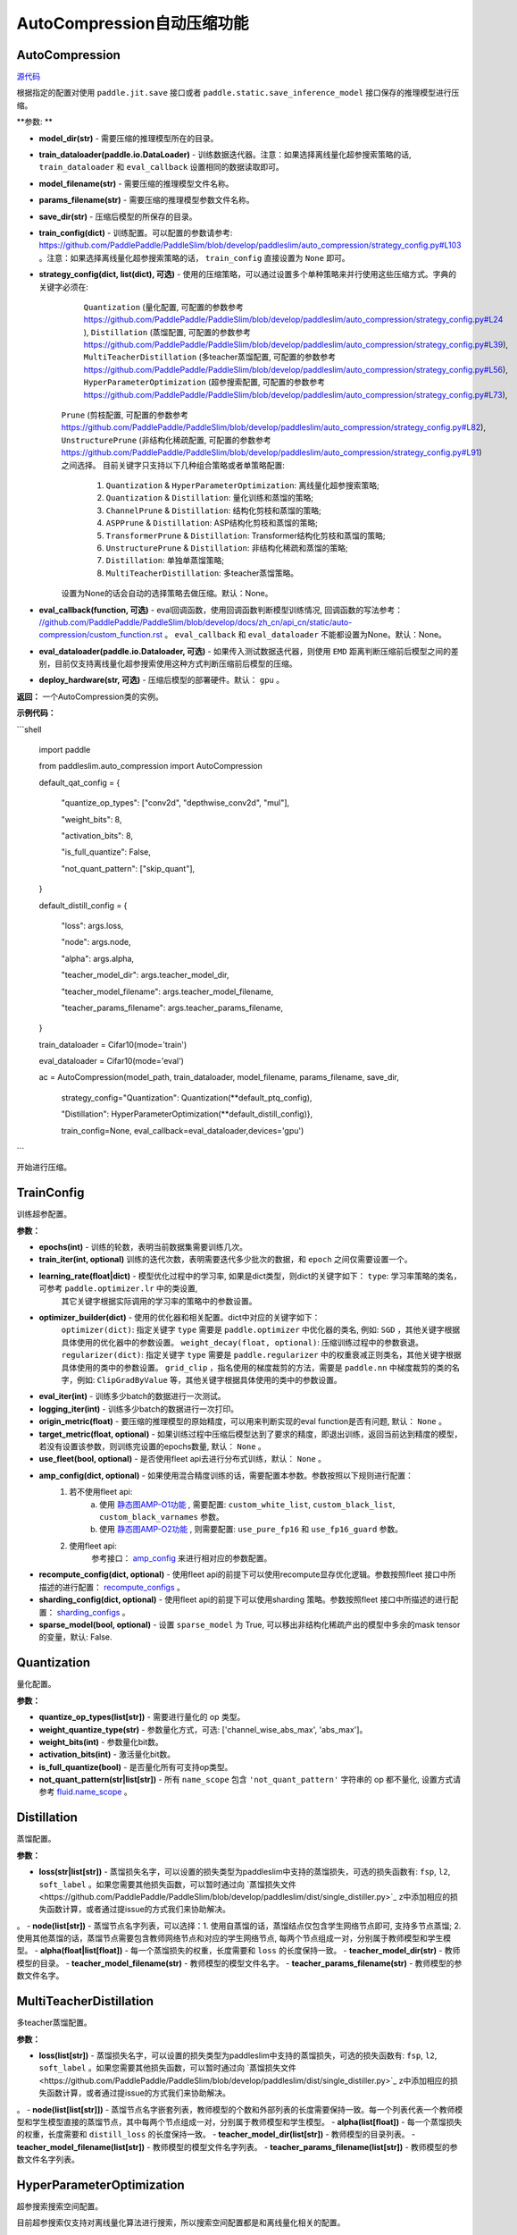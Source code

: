 AutoCompression自动压缩功能
==========

AutoCompression
---------------
.. py:class:: paddleslim.auto_compression.AutoCompression(model_dir, train_dataloader, model_filename, params_filename, save_dir, strategy_config, train_config, eval_callback, devices='gpu')

`源代码 <https://github.com/PaddlePaddle/PaddleSlim/blob/develop/paddleslim/auto_compression/auto_compression.py#L49>`_

根据指定的配置对使用 ``paddle.jit.save`` 接口或者 ``paddle.static.save_inference_model`` 接口保存的推理模型进行压缩。

**参数: **

- **model_dir(str)** - 需要压缩的推理模型所在的目录。
- **train_dataloader(paddle.io.DataLoader)** - 训练数据迭代器。注意：如果选择离线量化超参搜索策略的话, ``train_dataloader`` 和 ``eval_callback`` 设置相同的数据读取即可。
- **model_filename(str)** - 需要压缩的推理模型文件名称。
- **params_filename(str)** - 需要压缩的推理模型参数文件名称。
- **save_dir(str)** - 压缩后模型的所保存的目录。
- **train_config(dict)** - 训练配置。可以配置的参数请参考: `<https://github.com/PaddlePaddle/PaddleSlim/blob/develop/paddleslim/auto_compression/strategy_config.py#L103>`_ 。注意：如果选择离线量化超参搜索策略的话， ``train_config`` 直接设置为 ``None`` 即可。
- **strategy_config(dict, list(dict), 可选)** - 使用的压缩策略，可以通过设置多个单种策略来并行使用这些压缩方式。字典的关键字必须在: 
             ``Quantization`` (量化配置, 可配置的参数参考 `<https://github.com/PaddlePaddle/PaddleSlim/blob/develop/paddleslim/auto_compression/strategy_config.py#L24>`_ ), 
             ``Distillation`` (蒸馏配置, 可配置的参数参考 `<https://github.com/PaddlePaddle/PaddleSlim/blob/develop/paddleslim/auto_compression/strategy_config.py#L39>`_), 
             ``MultiTeacherDistillation`` (多teacher蒸馏配置, 可配置的参数参考 `<https://github.com/PaddlePaddle/PaddleSlim/blob/develop/paddleslim/auto_compression/strategy_config.py#L56>`_), 
             ``HyperParameterOptimization`` (超参搜索配置, 可配置的参数参考 `<https://github.com/PaddlePaddle/PaddleSlim/blob/develop/paddleslim/auto_compression/strategy_config.py#L73>`_), 
            ``Prune`` (剪枝配置, 可配置的参数参考 `<https://github.com/PaddlePaddle/PaddleSlim/blob/develop/paddleslim/auto_compression/strategy_config.py#L82>`_), 
            ``UnstructurePrune`` (非结构化稀疏配置, 可配置的参数参考 `<https://github.com/PaddlePaddle/PaddleSlim/blob/develop/paddleslim/auto_compression/strategy_config.py#L91>`_) 之间选择。
            目前关键字只支持以下几种组合策略或者单策略配置:
                         1) ``Quantization`` & ``HyperParameterOptimization``: 离线量化超参搜索策略;
                         2) ``Quantization`` & ``Distillation``: 量化训练和蒸馏的策略;
                         3) ``ChannelPrune`` & ``Distillation``: 结构化剪枝和蒸馏的策略;
                         4) ``ASPPrune`` & ``Distillation``: ASP结构化剪枝和蒸馏的策略;
                         5) ``TransformerPrune`` & ``Distillation``: Transformer结构化剪枝和蒸馏的策略;
                         6) ``UnstructurePrune`` & ``Distillation``: 非结构化稀疏和蒸馏的策略;
                         7) ``Distillation``: 单独单蒸馏策略;
                         8) ``MultiTeacherDistillation``: 多teacher蒸馏策略。
            设置为None的话会自动的选择策略去做压缩。默认：None。
- **eval_callback(function, 可选)** - eval回调函数，使用回调函数判断模型训练情况, 回调函数的写法参考： `<//github.com/PaddlePaddle/PaddleSlim/blob/develop/docs/zh_cn/api_cn/static/auto-compression/custom_function.rst>`_ 。 ``eval_callback`` 和 ``eval_dataloader`` 不能都设置为None。默认：None。
- **eval_dataloader(paddle.io.Dataloader, 可选)** - 如果传入测试数据迭代器，则使用 ``EMD`` 距离判断压缩前后模型之间的差别，目前仅支持离线量化超参搜索使用这种方式判断压缩前后模型的压缩。
- **deploy_hardware(str, 可选)** - 压缩后模型的部署硬件。默认： ``gpu`` 。

**返回：** 一个AutoCompression类的实例。

**示例代码：**

```shell

   import paddle

   from paddleslim.auto_compression import AutoCompression

   default_qat_config = {

       "quantize_op_types": ["conv2d", "depthwise_conv2d", "mul"],

       "weight_bits": 8,

       "activation_bits": 8,

       "is_full_quantize": False,

       "not_quant_pattern": ["skip_quant"],

   }

   default_distill_config = {

       "loss": args.loss,

       "node": args.node,

       "alpha": args.alpha,

       "teacher_model_dir": args.teacher_model_dir,

       "teacher_model_filename": args.teacher_model_filename,

       "teacher_params_filename": args.teacher_params_filename,

   }

   train_dataloader = Cifar10(mode='train')

   eval_dataloader = Cifar10(mode='eval')

   ac = AutoCompression(model_path, train_dataloader, model_filename, params_filename, save_dir, \

                        strategy_config="Quantization": Quantization(**default_ptq_config), 

                        "Distillation": HyperParameterOptimization(**default_distill_config)}, \

                        train_config=None, eval_callback=eval_dataloader,devices='gpu')

```
 

.. py:method:: paddleslim.auto_compression.AutoCompression.compress()

开始进行压缩。


TrainConfig
----------

训练超参配置。

**参数：**

- **epochs(int)** - 训练的轮数，表明当前数据集需要训练几次。
- **train_iter(int, optional)** 训练的迭代次数，表明需要迭代多少批次的数据，和 ``epoch`` 之间仅需要设置一个。
- **learning_rate(float|dict)** - 模型优化过程中的学习率, 如果是dict类型，则dict的关键字如下： ``type``: 学习率策略的类名，可参考 ``paddle.optimizer.lr`` 中的类设置,
                                  其它关键字根据实际调用的学习率的策略中的参数设置。
- **optimizer_builder(dict)** - 使用的优化器和相关配置。dict中对应的关键字如下：
                        ``optimizer(dict)``: 指定关键字 ``type`` 需要是 ``paddle.optimizer`` 中优化器的类名, 例如: ``SGD`` ，其他关键字根据具体使用的优化器中的参数设置。
                        ``weight_decay(float, optional)``: 压缩训练过程中的参数衰退。
                        ``regularizer(dict)``: 指定关键字 ``type`` 需要是 ``paddle.regularizer`` 中的权重衰减正则类名，其他关键字根据具体使用的类中的参数设置。
                        ``grid_clip`` ，指名使用的梯度裁剪的方法，需要是 ``paddle.nn`` 中梯度裁剪的类的名字，例如:  ``ClipGradByValue`` 等，其他关键字根据具体使用的类中的参数设置。 

- **eval_iter(int)** - 训练多少batch的数据进行一次测试。
- **logging_iter(int)** - 训练多少batch的数据进行一次打印。
- **origin_metric(float)** - 要压缩的推理模型的原始精度，可以用来判断实现的eval function是否有问题, 默认： ``None`` 。
- **target_metric(float, optional)** - 如果训练过程中压缩后模型达到了要求的精度，即退出训练，返回当前达到精度的模型，若没有设置该参数，则训练完设置的epochs数量, 默认： ``None`` 。
- **use_fleet(bool, optional)** - 是否使用fleet api去进行分布式训练，默认： ``None`` 。
- **amp_config(dict, optional)** - 如果使用混合精度训练的话，需要配置本参数。参数按照以下规则进行配置：
                                 1) 若不使用fleet api: 
                                     a) 使用 `静态图AMP-O1功能 <https://www.paddlepaddle.org.cn/documentation/docs/zh/develop/guides/01_paddle2.0_introduction/basic_concept/amp_cn.html#id2>`_ , 需要配置: ``custom_white_list``, ``custom_black_list``, ``custom_black_varnames`` 参数。
          			     b) 使用 `静态图AMP-O2功能 <https://www.paddlepaddle.org.cn/documentation/docs/zh/develop/guides/01_paddle2.0_introduction/basic_concept/amp_cn.html#id3>`_ , 则需要配置: ``use_pure_fp16`` 和 ``use_fp16_guard`` 参数。
                                 2) 使用fleet api:
                                     参考接口： `amp_config <https://www.paddlepaddle.org.cn/documentation/docs/zh/api/paddle/distributed/fleet/DistributedStrategy_cn.html#amp_configs>`_ 来进行相对应的参数配置。
- **recompute_config(dict, optional)** - 使用fleet api的前提下可以使用recompute显存优化逻辑。参数按照fleet 接口中所描述的进行配置： `recompute_configs <https://www.paddlepaddle.org.cn/documentation/docs/zh/api/paddle/distributed/fleet/DistributedStrategy_cn.html#recompute_configs>`_ 。
- **sharding_config(dict, optional)** - 使用fleet api的前提下可以使用sharding 策略。参数按照fleet 接口中所描述的进行配置： `sharding_configs <https://www.paddlepaddle.org.cn/documentation/docs/zh/api/paddle/distributed/fleet/DistributedStrategy_cn.html#sharding_configs>`_ 。
- **sparse_model(bool, optional)** - 设置 ``sparse_model`` 为 True, 可以移出非结构化稀疏产出的模型中多余的mask tensor的变量，默认: False.

Quantization
----------

量化配置。

**参数：**

- **quantize_op_types(list[str])** - 需要进行量化的 op 类型。 
- **weight_quantize_type(str)** - 参数量化方式，可选: ['channel_wise_abs_max', 'abs_max']。
- **weight_bits(int)** - 参数量化bit数。
- **activation_bits(int)** - 激活量化bit数。
- **is_full_quantize(bool)** - 是否量化所有可支持op类型。
- **not_quant_pattern(str|list[str])** - 所有 ``name_scope`` 包含 ``'not_quant_pattern'`` 字符串的 op 都不量化, 设置方式请参考 `fluid.name_scope <https://www.paddlepaddle.org.cn/documentation/docs/zh/api_cn/fluid_cn/name_scope_cn.html#name-scope>`_ 。

Distillation
----------

蒸馏配置。

**参数：**

- **loss(str|list[str])** - 蒸馏损失名字，可以设置的损失类型为paddleslim中支持的蒸馏损失，可选的损失函数有: ``fsp``, ``l2``, ``soft_label`` 。如果您需要其他损失函数，可以暂时通过向 `蒸馏损失文件<https://github.com/PaddlePaddle/PaddleSlim/blob/develop/paddleslim/dist/single_distiller.py>`_ z中添加相应的损失函数计算，或者通过提issue的方式我们来协助解决。
。
- **node(list[str])** - 蒸馏节点名字列表，可以选择：1. 使用自蒸馏的话，蒸馏结点仅包含学生网络节点即可, 支持多节点蒸馏; 2. 使用其他蒸馏的话，蒸馏节点需要包含教师网络节点和对应的学生网络节点, 每两个节点组成一对，分别属于教师模型和学生模型。
- **alpha(float|list[float])** - 每一个蒸馏损失的权重，长度需要和 ``loss`` 的长度保持一致。
- **teacher_model_dir(str)** - 教师模型的目录。
- **teacher_model_filename(str)** - 教师模型的模型文件名字。
- **teacher_params_filename(str)** - 教师模型的参数文件名字。


MultiTeacherDistillation
----------

多teacher蒸馏配置。

**参数：**

- **loss(list[str])** - 蒸馏损失名字，可以设置的损失类型为paddleslim中支持的蒸馏损失，可选的损失函数有: ``fsp``, ``l2``, ``soft_label`` 。如果您需要其他损失函数，可以暂时通过向 `蒸馏损失文件<https://github.com/PaddlePaddle/PaddleSlim/blob/develop/paddleslim/dist/single_distiller.py>`_ z中添加相应的损失函数计算，或者通过提issue的方式我们来协助解决。
。
- **node(list[list[str]])** - 蒸馏节点名字嵌套列表，教师模型的个数和外部列表的长度需要保持一致。每一个列表代表一个教师模型和学生模型直接的蒸馏节点，其中每两个节点组成一对，分别属于教师模型和学生模型。
- **alpha(list[float])** - 每一个蒸馏损失的权重，长度需要和 ``distill_loss`` 的长度保持一致。
- **teacher_model_dir(list[str])** - 教师模型的目录列表。
- **teacher_model_filename(list[str])** - 教师模型的模型文件名字列表。
- **teacher_params_filename(list[str])** - 教师模型的参数文件名字列表。


HyperParameterOptimization
----------

超参搜索搜索空间配置。

.. note::

目前超参搜索仅支持对离线量化算法进行搜索，所以搜索空间配置都是和离线量化相关的配置。

**参数：**

- **ptq_algo(str|list[str])** - 离线量化算法，可为 ``KL``，``mse``, ``'hist``， ``avg``，或者 ``abs_max`` ，该参数仅针对激活值的量化。
- **bias_correct(bool|list[bool])** - 是否使用 bias correction 算法。
- **weight_quantize_type(str|list[str])** - weight的量化方式，可选 ``abs_max`` 或者 ``channel_wise_abs_max`` 。
- **hist_percent(float|list[float])** - ``hist`` 方法的百分位数，设置类型为列表的话，列表中的最大最小值会作为上下界，在上下界范围内进行均匀采样。
- **batch_num(int|list[int])** - 迭代次数, 设置类型为列表的话，列表中的最大最小值会作为上下界，在上下界范围内进行均匀采样。
- **max_quant_count(int)** - 超参搜索运行的最大轮数, 默认：20。

PruneConfig
----------

裁剪配置。

**参数：**

- **prune_algo(str)** - 裁剪算法，可设置为: ``prune`` 或者 ``asp`` 。 ``prune`` 暂时只支持对视觉模型进行压缩， ``asp`` 裁剪暂时只支持对 ``FC`` 进行压缩。
- **pruned_ratio(float)** - 裁剪比例。
- **prune_params_name(list[str])** - 参与裁剪的参数的名字。
- **criterion(str)** - 裁剪算法设置为 ``prune`` 时，评估一个卷积层内通道重要性所参考的指标。目前支持 ``l1_norm``, ``bn_scale``, ``geometry_median`` 。

UnstructurePrune
----------

非结构化稀疏配置。

**参数：**

- **prune_strategy(str, optional)** - 是否使用 ``GMP`` 方式做非结构化稀疏，设置为 ``None`` 的话则不使用 ``GMP`` 进行非结构化稀疏训练，设置为 ``gmp`` 的话则使用 ``GMP`` 进行非结构化稀疏训练。默认：None。
- **prune_mode(str)** - 稀疏化的模式，目前支持的模式有： ``ratio`` 和 ``threshold`` 。在 ``ratio`` 模式下，会给定一个固定比例，例如0.55，然后所有参数中重要性较低的50%会被置0。类似的，在 ``threshold`` 模式下，会给定一个固定阈值，例如1e-2，然后重要性低于1e-2的参数会被置0。
- **threshold(float)** - 稀疏化阈值期望，只有在 ``prune_mode = threshold`` 时才会生效。
- **prune_ratio(float)** - 稀疏化比例期望，只有在 mode== ``ratio`` 时才会生效。
- **gmp_config(dict, optional)** - 使用 ``GMP`` 模式做非结构化稀疏时，需要传入的特殊配置，可以包括以下配置：
                                  ``prune_steps(int)`` - 迭代训练多少iteration后，改变稀疏比例。
                                  ``initial_ratio(float)`` - 初始的稀疏比例。
                                  其它配置可以参考非结构化稀疏接口中 `configs参数 <https://github.com/PaddlePaddle/PaddleSlim/blob/develop/docs/zh_cn/api_cn/static/prune/unstructured_prune_api.rst#gmpunstrucuturedpruner>`_ 的配置。
- **prune_params_type(str)** - 用以指定哪些类型的参数参与稀疏。目前只支持 ``None`` 和 ``conv1x1_only`` 两个选项，后者表示只稀疏化1x1卷积。而前者表示稀疏化除了归一化的参数。
- **local_sparsity(bool)** - 剪裁比例（ratio）应用的范围： ``local_sparsity`` 开启时意味着每个参与剪裁的参数矩阵稀疏度均为 ``ratio`` ， 关闭时表示只保证模型整体稀疏度达到 ``ratio`` ，但是每个参数矩阵的稀疏度可能存在差异。
